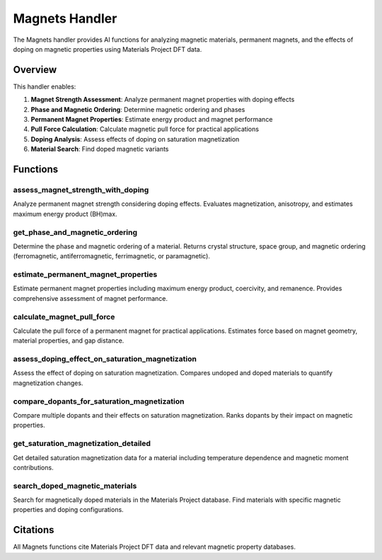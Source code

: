 Magnets Handler
===============

The Magnets handler provides AI functions for analyzing magnetic materials, permanent magnets, and the effects of doping on magnetic properties using Materials Project DFT data.

Overview
--------

This handler enables:

1. **Magnet Strength Assessment**: Analyze permanent magnet properties with doping effects
2. **Phase and Magnetic Ordering**: Determine magnetic ordering and phases
3. **Permanent Magnet Properties**: Estimate energy product and magnet performance
4. **Pull Force Calculation**: Calculate magnetic pull force for practical applications
5. **Doping Analysis**: Assess effects of doping on saturation magnetization
6. **Material Search**: Find doped magnetic variants

Functions
---------

.. _assess_magnet_strength_with_doping:

assess_magnet_strength_with_doping
^^^^^^^^^^^^^^^^^^^^^^^^^^^^^^^^^^

Analyze permanent magnet strength considering doping effects. Evaluates magnetization, anisotropy, and estimates maximum energy product (BH)max.

.. _get_phase_and_magnetic_ordering:

get_phase_and_magnetic_ordering
^^^^^^^^^^^^^^^^^^^^^^^^^^^^^^^

Determine the phase and magnetic ordering of a material. Returns crystal structure, space group, and magnetic ordering (ferromagnetic, antiferromagnetic, ferrimagnetic, or paramagnetic).

.. _estimate_permanent_magnet_properties:

estimate_permanent_magnet_properties
^^^^^^^^^^^^^^^^^^^^^^^^^^^^^^^^^^^^

Estimate permanent magnet properties including maximum energy product, coercivity, and remanence. Provides comprehensive assessment of magnet performance.

.. _calculate_magnet_pull_force:

calculate_magnet_pull_force
^^^^^^^^^^^^^^^^^^^^^^^^^^^

Calculate the pull force of a permanent magnet for practical applications. Estimates force based on magnet geometry, material properties, and gap distance.

.. _assess_doping_effect_on_saturation_magnetization:

assess_doping_effect_on_saturation_magnetization
^^^^^^^^^^^^^^^^^^^^^^^^^^^^^^^^^^^^^^^^^^^^^^^^^

Assess the effect of doping on saturation magnetization. Compares undoped and doped materials to quantify magnetization changes.

.. _compare_dopants_for_saturation_magnetization:

compare_dopants_for_saturation_magnetization
^^^^^^^^^^^^^^^^^^^^^^^^^^^^^^^^^^^^^^^^^^^^^

Compare multiple dopants and their effects on saturation magnetization. Ranks dopants by their impact on magnetic properties.

.. _get_saturation_magnetization_detailed:

get_saturation_magnetization_detailed
^^^^^^^^^^^^^^^^^^^^^^^^^^^^^^^^^^^^^^

Get detailed saturation magnetization data for a material including temperature dependence and magnetic moment contributions.

.. _search_doped_magnetic_materials:

search_doped_magnetic_materials
^^^^^^^^^^^^^^^^^^^^^^^^^^^^^^^

Search for magnetically doped materials in the Materials Project database. Find materials with specific magnetic properties and doping configurations.

Citations
---------

All Magnets functions cite Materials Project DFT data and relevant magnetic property databases.

